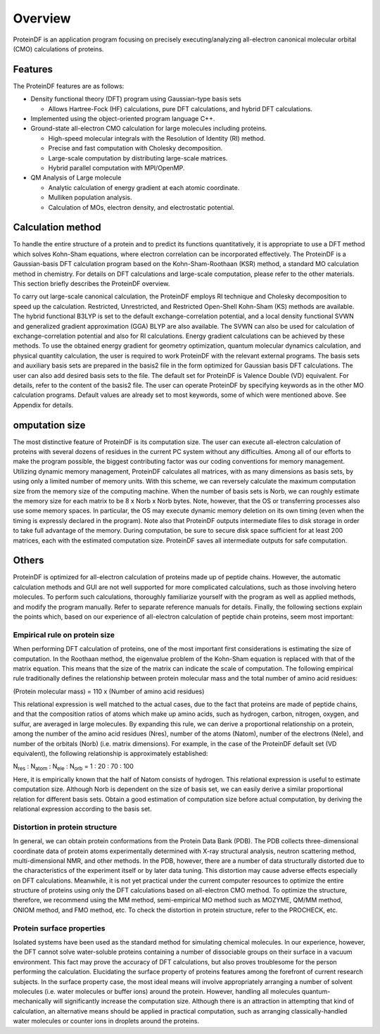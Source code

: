 .. -*- coding: utf-8; -*-

****
Overview
****

ProteinDF is an application program focusing on precisely executing/analyzing all-electron canonical molecular orbital (CMO) calculations of proteins.


Features
====

The ProteinDF features are as follows:

* Density functional theory (DFT) program using Gaussian-type basis sets

  * Allows Hartree-Fock (HF) calculations, pure DFT calculations, and hybrid DFT calculations. 

* Implemented using the object-oriented program language C++.

* Ground-state all-electron CMO calculation for large molecules including proteins.

  * High-speed molecular integrals with the Resolution of Identity (RI) method.
  * Precise and fast computation with Cholesky decomposition.
  * Large-scale computation by distributing large-scale matrices.
  * Hybrid parallel computation with MPI/OpenMP.

* QM Analysis of Large molecule

  * Analytic calculation of energy gradient at each atomic coordinate.
  * Mulliken population analysis.
  * Calculation of MOs, electron density, and electrostatic potential.


Calculation method
========

To handle the entire structure of a protein and to predict its functions quantitatively,
it is appropriate to use a DFT method which solves Kohn-Sham equations, 
where electron correlation can be incorporated effectively. 
The ProteinDF is a Gaussian-basis DFT calculation program based on the Kohn-Sham-Roothaan (KSR) method, 
a standard MO calculation method in chemistry. 
For details on DFT calculations and large-scale computation, 
please refer to the other materials. 
This section briefly describes the ProteinDF overview.


To carry out large-scale canonical calculation, 
the ProteinDF employs RI technique and Cholesky decomposition to speed up the calculation. 
Restricted, Unrestricted, and Restricted Open-Shell Kohn-Sham (KS) methods are available. 
The hybrid functional B3LYP is set to the default exchange-correlation potential, 
and a local density functional SVWN and generalized gradient approximation (GGA) BLYP are also available. 
The SVWN can also be used for calculation of exchange-correlation potential 
and also for RI calculations. 
Energy gradient calculations can be achieved by these methods. 
To use the obtained energy gradient for geometry optimization, 
quantum molecular dynamics calculation, and physical quantity calculation, 
the user is required to work ProteinDF with the relevant external programs. 
The basis sets and auxiliary basis sets are prepared in the basis2 file in the form optimized for Gaussian basis DFT calculations. 
The user can also add desired basis sets to the file. 
The default set for ProteinDF is Valence Double (VD) equivalent. 
For details, refer to the content of the basis2 file. 
The user can operate ProteinDF by specifying keywords as in the other MO calculation programs. 
Default values are already set to most keywords, some of which were mentioned above. 
See Appendix for details.


omputation size
==========

The most distinctive feature of ProteinDF is its computation size. 
The user can execute all-electron calculation of proteins with several dozens of residues in the current PC system without any difficulties. Among all of our efforts to make the program possible, the biggest contributing factor was our coding conventions for memory management. Utilizing dynamic memory management, ProteinDF calculates all matrices, with as many dimensions as basis sets, by using only a limited number of memory units. With this scheme, we can reversely calculate the maximum computation size from the memory size of the computing machine. When the number of basis sets is Norb, we can roughly estimate the memory size for each matrix to be 8 x Norb x Norb bytes. Note, however, that the OS or transferring processes also use some memory spaces. In particular, the OS may execute dynamic memory deletion on its own timing (even when the timing is expressly declared in the program). Note also that ProteinDF outputs intermediate files to disk storage in order to take full advantage of the memory. During computation, be sure to secure disk space sufficient for at least 200 matrices, each with the estimated computation size. ProteinDF saves all intermediate outputs for safe computation.

Others
======

ProteinDF is optimized for all-electron calculation of proteins made up of peptide chains. However, the automatic calculation methods and GUI are not well supported for more complicated calculations, such as those involving hetero molecules. To perform such calculations, thoroughly familiarize yourself with the program as well as applied methods, and modify the program manually. Refer to separate reference manuals for details. Finally, the following sections explain the points which, based on our experience of all-electron calculation of peptide chain proteins, seem most important:

Empirical rule on protein size
------------------------

When performing DFT calculation of proteins, one of the most important first considerations is estimating the size of computation. In the Roothaan method, the eigenvalue problem of the Kohn-Sham equation is replaced with that of the matrix equation. This means that the size of the matrix can indicate the scale of computation. The following empirical rule traditionally defines the relationship between protein molecular mass and the total number of amino acid residues:

(Protein molecular mass) = 110 x (Number of amino acid residues)

This relational expression is well matched to the actual cases, due to the fact that proteins are made of peptide chains, and that the composition ratios of atoms which make up amino acids, such as hydrogen, carbon, nitrogen, oxygen, and sulfur, are averaged in large molecules. By expanding this rule, we can derive a proportional relationship on a protein, among the number of the amino acid residues (Nres), number of the atoms (Natom), number of the electrons (Nele), and number of the orbitals (Norb) (i.e. matrix dimensions). For example, in the case of the ProteinDF default set (VD equivalent), the following relationship is approximately established:

N\ :sub:`res` : N\ :sub:`atom` : N\ :sub:`ele` : N\ :sub:`orb` = 1 : 20 : 70 : 100

Here, it is empirically known that the half of Natom consists of hydrogen. This relational expression is useful to estimate computation size. Although Norb is dependent on the size of basis set, we can easily derive a similar proportional relation for different basis sets. Obtain a good estimation of computation size before actual computation, by deriving the relational expression according to the basis set.


Distortion in protein structure
--------------------

In general, we can obtain protein conformations from the Protein Data Bank (PDB). The PDB collects three-dimensional coordinate data of protein atoms experimentally determined with X-ray structural analysis, neutron scattering method, multi-dimensional NMR, and other methods. In the PDB, however, there are a number of data structurally distorted due to the characteristics of the experiment itself or by later data tuning. This distortion may cause adverse effects especially on DFT calculations. Meanwhile, it is not yet practical under the current computer resources to optimize the entire structure of proteins using only the DFT calculations based on all-electron CMO method. To optimize the structure, therefore, we recommend using the MM method, semi-empirical MO method such as MOZYME, QM/MM method, ONIOM method, and FMO method, etc. To check the distortion in protein structure, refer to the PROCHECK, etc.

Protein surface properties
------------------------

Isolated systems have been used as the standard method for simulating chemical molecules. In our experience, however, the DFT cannot solve water-soluble proteins containing a number of dissociable groups on their surface in a vacuum environment. This fact may prove the accuracy of DFT calculations, but also proves troublesome for the person performing the calculation. Elucidating the surface property of proteins features among the forefront of current research subjects. In the surface property case, the most ideal means will involve appropriately arranging a number of solvent molecules (i.e. water molecules or buffer ions) around the protein. However, handling all molecules quantum-mechanically will significantly increase the computation size. Although there is an attraction in attempting that kind of calculation, an alternative means should be applied in practical computation, such as arranging classically-handled water molecules or counter ions in droplets around the proteins.